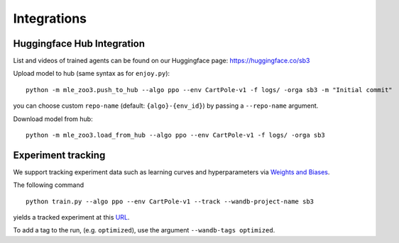 .. _integrations:

============
Integrations
============

Huggingface Hub Integration
---------------------------

List and videos of trained agents can be found on our Huggingface page: https://huggingface.co/sb3


Upload model to hub (same syntax as for ``enjoy.py``):

::

   python -m mle_zoo3.push_to_hub --algo ppo --env CartPole-v1 -f logs/ -orga sb3 -m "Initial commit"

you can choose custom ``repo-name`` (default: ``{algo}-{env_id}``) by
passing a ``--repo-name`` argument.

Download model from hub:

::

   python -m mle_zoo3.load_from_hub --algo ppo --env CartPole-v1 -f logs/ -orga sb3


Experiment tracking
-------------------

We support tracking experiment data such as learning curves and
hyperparameters via `Weights and Biases <https://wandb.ai>`__.

The following command

::

  python train.py --algo ppo --env CartPole-v1 --track --wandb-project-name sb3

yields a tracked experiment at this
`URL <https://wandb.ai/openrlbenchmark/sb3/runs/1b65ldmh>`__.

To add a tag to the run, (e.g. ``optimized``), use the argument
``--wandb-tags optimized``.
